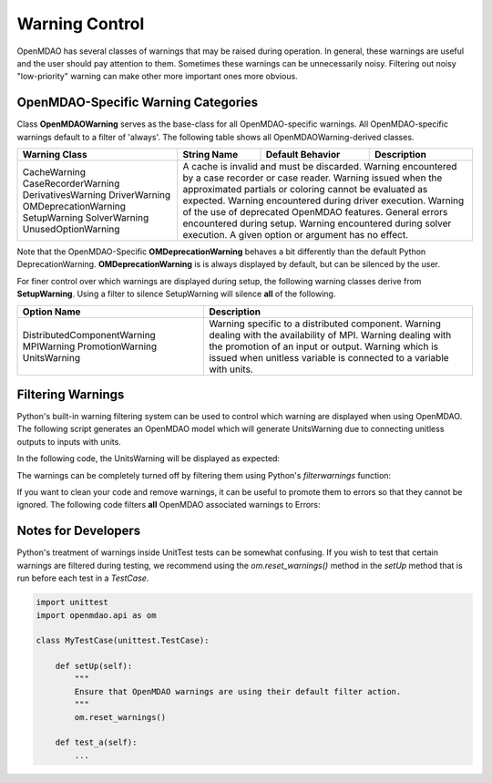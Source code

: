 .. _feature_warnings:

***************
Warning Control
***************

OpenMDAO has several classes of warnings that may be raised during operation.
In general, these warnings are useful and the user should pay attention to them.
Sometimes these warnings can be unnecessarily noisy.
Filtering out noisy "low-priority" warning can make other more important ones more obvious.

OpenMDAO-Specific Warning Categories
------------------------------------

Class **OpenMDAOWarning** serves as the base-class for all OpenMDAO-specific warnings.
All OpenMDAO-specific warnings default to a filter of 'always'.
The following table shows all OpenMDAOWarning-derived classes.

+-----------------------------+---------------------+----------------------+-----------------------------------------------+
| Warning Class               | String Name         | Default Behavior     | Description                                   |
+=============================+=====================+======================+===============================================+
| CacheWarning                | A cache is invalid and must be discarded.                                                  |
| CaseRecorderWarning         | Warning encountered by a case recorder or case reader.                                     |
| DerivativesWarning          | Warning issued when the approximated partials or coloring cannot be evaluated as expected. |
| DriverWarning               | Warning encountered during driver execution.                                               |
| OMDeprecationWarning        | Warning of the use of deprecated OpenMDAO features.                                        |
| SetupWarning                | General errors encountered during setup.                                                   |
| SolverWarning               | Warning encountered during solver execution.                                               |
| UnusedOptionWarning         | A given option or argument has no effect.                                                  |
+-----------------------------+---------------------+----------------------+-----------------------------------------------+

Note that the OpenMDAO-Specific **OMDeprecationWarning** behaves a bit differently than the default Python DeprecationWarning.
**OMDeprecationWarning** is is always displayed by default, but can be silenced by the user.

For finer control over which warnings are displayed during setup, the following warning classes derive from **SetupWarning**.
Using a filter to silence SetupWarning will silence **all** of the following.

+-----------------------------+--------------------------------------------------------------------------------------------+
| Option Name                 | Description                                                                                |
+=============================+=====================+======================================================================+
| DistributedComponentWarning | Warning specific to a distributed component.                                               |
| MPIWarning                  | Warning dealing with the availability of MPI.                                              |
| PromotionWarning            | Warning dealing with the promotion of an input or output.                                  |
| UnitsWarning                | Warning which is issued when unitless variable is connected to a variable with units.      |
+-----------------------------+--------------------------------------------------------------------------------------------+

Filtering Warnings
------------------

Python's built-in warning filtering system can be used to control which warning are displayed when using OpenMDAO.
The following script generates an OpenMDAO model which will generate UnitsWarning due to connecting unitless outputs to inputs with units.

In the following code, the UnitsWarning will be displayed as expected:

.. embed-code::
    openmdao.test_suite.tests.test_warnings.TestWarnings.test_doc_with_units_warning
    :layout: code, output

The warnings can be completely turned off by filtering them using Python's `filterwarnings` function:

.. embed-code::
    openmdao.test_suite.tests.test_warnings.TestWarnings.test_doc_ignore_units_warning
    :layout: code, output

If you want to clean your code and remove warnings, it can be useful to promote them to errors so that they cannot be ignored.
The following code filters **all** OpenMDAO associated warnings to Errors:

.. embed-code::
    openmdao.test_suite.tests.test_warnings.TestWarnings.test_doc_error_on_openmdao_warning
    :layout: code, output


Notes for Developers
--------------------

Python's treatment of warnings inside UnitTest tests can be somewhat confusing.
If you wish to test that certain warnings are filtered during testing, we recommend using the `om.reset_warnings()` method in the `setUp` method that is run before each test in a `TestCase`.

.. code::

    import unittest
    import openmdao.api as om

    class MyTestCase(unittest.TestCase):

        def setUp(self):
            """
            Ensure that OpenMDAO warnings are using their default filter action.
            """
            om.reset_warnings()

        def test_a(self):
            ...
